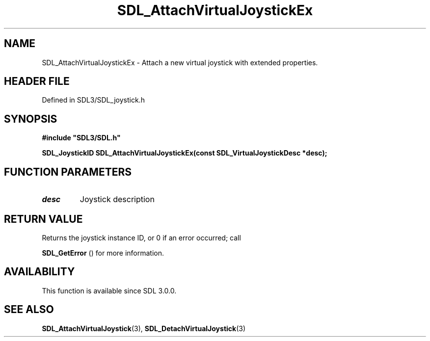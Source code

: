 .\" This manpage content is licensed under Creative Commons
.\"  Attribution 4.0 International (CC BY 4.0)
.\"   https://creativecommons.org/licenses/by/4.0/
.\" This manpage was generated from SDL's wiki page for SDL_AttachVirtualJoystickEx:
.\"   https://wiki.libsdl.org/SDL_AttachVirtualJoystickEx
.\" Generated with SDL/build-scripts/wikiheaders.pl
.\"  revision SDL-prerelease-3.1.1-227-gd42d66149
.\" Please report issues in this manpage's content at:
.\"   https://github.com/libsdl-org/sdlwiki/issues/new
.\" Please report issues in the generation of this manpage from the wiki at:
.\"   https://github.com/libsdl-org/SDL/issues/new?title=Misgenerated%20manpage%20for%20SDL_AttachVirtualJoystickEx
.\" SDL can be found at https://libsdl.org/
.de URL
\$2 \(laURL: \$1 \(ra\$3
..
.if \n[.g] .mso www.tmac
.TH SDL_AttachVirtualJoystickEx 3 "SDL 3.1.1" "SDL" "SDL3 FUNCTIONS"
.SH NAME
SDL_AttachVirtualJoystickEx \- Attach a new virtual joystick with extended properties\[char46]
.SH HEADER FILE
Defined in SDL3/SDL_joystick\[char46]h

.SH SYNOPSIS
.nf
.B #include \(dqSDL3/SDL.h\(dq
.PP
.BI "SDL_JoystickID SDL_AttachVirtualJoystickEx(const SDL_VirtualJoystickDesc *desc);
.fi
.SH FUNCTION PARAMETERS
.TP
.I desc
Joystick description
.SH RETURN VALUE
Returns the joystick instance ID, or 0 if an error occurred; call

.BR SDL_GetError
() for more information\[char46]

.SH AVAILABILITY
This function is available since SDL 3\[char46]0\[char46]0\[char46]

.SH SEE ALSO
.BR SDL_AttachVirtualJoystick (3),
.BR SDL_DetachVirtualJoystick (3)
